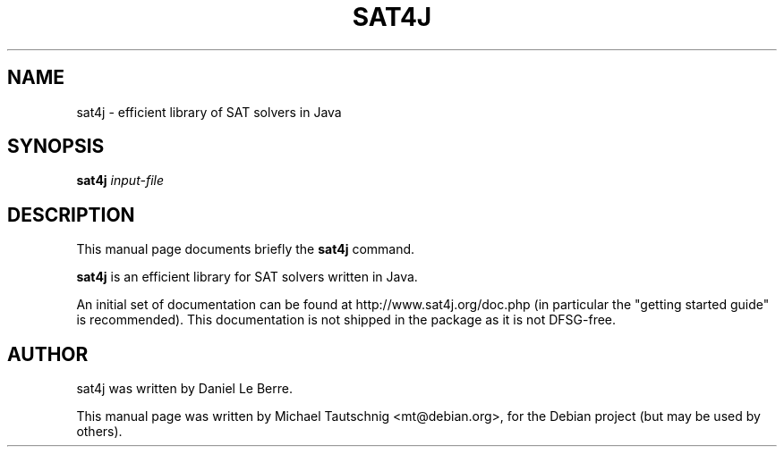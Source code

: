 .\"                                      Hey, EMACS: -*- nroff -*-
.\" First parameter, NAME, should be all caps
.\" Second parameter, SECTION, should be 1-8, maybe w/ subsection
.\" other parameters are allowed: see man(7), man(1)
.TH SAT4J 1 "June  8, 2008"
.\" Please adjust this date whenever revising the manpage.
.\"
.\" Some roff macros, for reference:
.\" .nh        disable hyphenation
.\" .hy        enable hyphenation
.\" .ad l      left justify
.\" .ad b      justify to both left and right margins
.\" .nf        disable filling
.\" .fi        enable filling
.\" .br        insert line break
.\" .sp <n>    insert n+1 empty lines
.\" for manpage-specific macros, see man(7)
.SH NAME
sat4j \- efficient library of SAT solvers in Java
.SH SYNOPSIS
.B sat4j
.I input-file
.SH DESCRIPTION
This manual page documents briefly the
.B sat4j
command.
.PP
.\" TeX users may be more comfortable with the \fB<whatever>\fP and
.\" \fI<whatever>\fP escape sequences to invode bold face and italics, 
.\" respectively.
\fBsat4j\fP is an efficient library for SAT solvers written in Java.
.PP
An initial set of documentation can be found at
http://www.sat4j.org/doc.php (in particular the "getting started guide" is
recommended). This documentation is not shipped in the package as it is not
DFSG-free.
.SH AUTHOR
sat4j was written by Daniel Le Berre.
.PP
This manual page was written by Michael Tautschnig <mt@debian.org>,
for the Debian project (but may be used by others).
